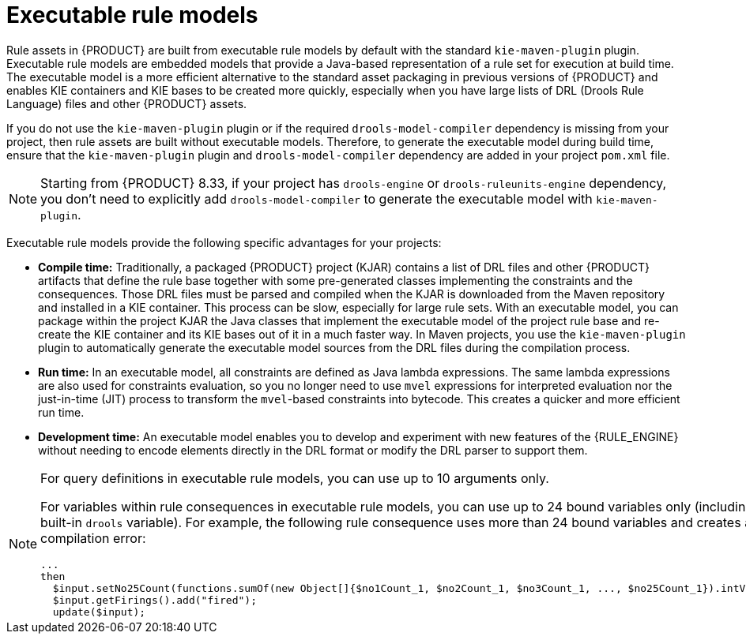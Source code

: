 ////
Licensed to the Apache Software Foundation (ASF) under one
or more contributor license agreements.  See the NOTICE file
distributed with this work for additional information
regarding copyright ownership.  The ASF licenses this file
to you under the Apache License, Version 2.0 (the
"License"); you may not use this file except in compliance
with the License.  You may obtain a copy of the License at

    http://www.apache.org/licenses/LICENSE-2.0

  Unless required by applicable law or agreed to in writing,
  software distributed under the License is distributed on an
  "AS IS" BASIS, WITHOUT WARRANTIES OR CONDITIONS OF ANY
  KIND, either express or implied.  See the License for the
  specific language governing permissions and limitations
  under the License.
////

[id='executable-model-con_{context}']

= Executable rule models

Rule assets in {PRODUCT} are built from executable rule models by default with the standard `kie-maven-plugin` plugin. Executable rule models are embedded models that provide a Java-based representation of a rule set for execution at build time. The executable model is a more efficient alternative to the standard asset packaging in previous versions of {PRODUCT} and enables KIE containers and KIE bases to be created more quickly, especially when you have large lists of DRL (Drools Rule Language) files and other {PRODUCT} assets.

If you do not use the `kie-maven-plugin` plugin or if the required `drools-model-compiler` dependency is missing from your project, then rule assets are built without executable models. Therefore, to generate the executable model during build time, ensure that the `kie-maven-plugin` plugin and `drools-model-compiler` dependency are added in your project `pom.xml` file.

[NOTE]
====
Starting from {PRODUCT} 8.33, if your project has `drools-engine` or `drools-ruleunits-engine` dependency, you don't need to explicitly add `drools-model-compiler` to generate the executable model with `kie-maven-plugin`.
====

Executable rule models provide the following specific advantages for your projects:

* *Compile time:* Traditionally, a packaged {PRODUCT} project (KJAR) contains a list of DRL files and other {PRODUCT} artifacts that define the rule base together with some pre-generated classes implementing the constraints and the consequences. Those DRL files must be parsed and compiled when the KJAR is downloaded from the Maven repository and installed in a KIE container. This process can be slow, especially for large rule sets. With an executable model, you can package within the project KJAR the Java classes that implement the executable model of the project rule base and re-create the KIE container and its KIE bases out of it in a much faster way. In Maven projects, you use the `kie-maven-plugin` plugin to automatically generate the executable model sources from the DRL files during the compilation process.
* *Run time:* In an executable model, all constraints are defined as Java lambda expressions. The same lambda expressions are also used for constraints evaluation, so you no longer need to use `mvel` expressions for interpreted evaluation nor the just-in-time (JIT) process to transform the `mvel`-based constraints into bytecode. This creates a quicker and more efficient run time.
* *Development time:* An executable model enables you to develop and experiment with new features of the {RULE_ENGINE} without needing to encode elements directly in the DRL format or modify the DRL parser to support them.

[NOTE]
====
For query definitions in executable rule models, you can use up to 10 arguments only.

For variables within rule consequences in executable rule models, you can use up to 24 bound variables only (including the built-in `drools` variable). For example, the following rule consequence uses more than 24 bound variables and creates a compilation error:

[source]
----
...
then
  $input.setNo25Count(functions.sumOf(new Object[]{$no1Count_1, $no2Count_1, $no3Count_1, ..., $no25Count_1}).intValue());
  $input.getFirings().add("fired");
  update($input);
----
====
